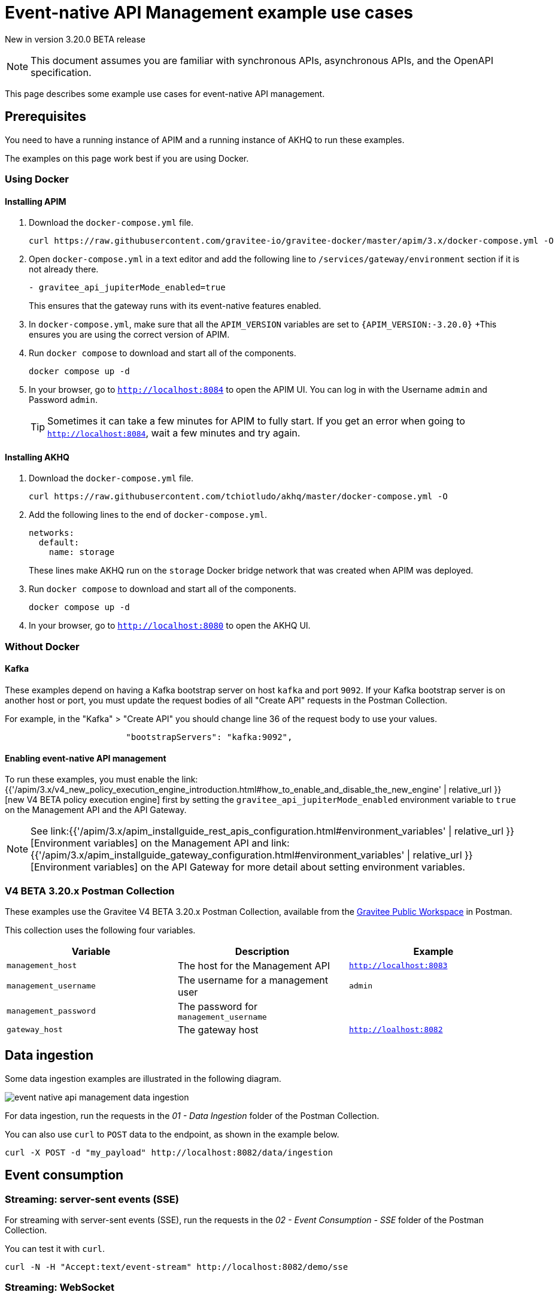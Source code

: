[[v4-beta-event-native-apim-example-use-cases]]
= Event-native API Management example use cases
:page-sidebar: apim_3_x_sidebar
:page-permalink: apim/3.x/event_native_apim_example_use_cases.html
:page-folder: apim/v4-beta
:page-layout: apim3x

[label label-version]#New in version 3.20.0#
[label label-version]#BETA release#

[NOTE]
====
This document assumes you are familiar with synchronous APIs, asynchronous APIs, and the OpenAPI specification.
====


This page describes some example use cases for event-native API management.

== Prerequisites

You need to have a running instance of APIM and a running instance of AKHQ to run these examples.

The examples on this page work best if you are using Docker.

=== Using Docker

==== Installing APIM

1. Download the `docker-compose.yml` file.
+
[code,bash]
----
curl https://raw.githubusercontent.com/gravitee-io/gravitee-docker/master/apim/3.x/docker-compose.yml -O  
----
2. Open `docker-compose.yml` in a text editor and add the following line to `/services/gateway/environment` section if it is not already there.
+
[code,yml]
----
- gravitee_api_jupiterMode_enabled=true
----
+
This ensures that the gateway runs with its event-native features enabled.
3. In `docker-compose.yml`, make sure that all the `APIM_VERSION` variables are set to `{APIM_VERSION:-3.20.0}`
+This ensures you are using the correct version of APIM.
4. Run `docker compose` to download and start all of the components.
+
[code,bash]
----
docker compose up -d
----
5. In your browser, go to `http://localhost:8084` to open the APIM UI. You can log in with the Username `admin` and Password `admin`.
+
[TIP]
====
Sometimes it can take a few minutes for APIM to fully start. If you get an error when going to `http://localhost:8084`, wait a few minutes and try again.
====

==== Installing AKHQ

1. Download the `docker-compose.yml` file.
+
[code,bash]
----
curl https://raw.githubusercontent.com/tchiotludo/akhq/master/docker-compose.yml -O
----

2. Add the following lines to the end of `docker-compose.yml`.
+
[code,json]
----
networks:
  default:
    name: storage
----
+
These lines make AKHQ run on the `storage` Docker bridge network that was created when APIM was deployed.

3. Run `docker compose` to download and start all of the components.
+
[code,bash]
----
docker compose up -d
----

4. In your browser, go to `http://localhost:8080` to open the AKHQ UI.

=== Without Docker

==== Kafka

These examples depend on having a Kafka bootstrap server on host `kafka` and port `9092`. If your Kafka bootstrap server is on another host or port, you must update the request bodies of all "Create API" requests in the Postman Collection.

For example, in the "Kafka" > "Create API" you should change line 36 of the request body to use your values.

[code,json]
----
                        "bootstrapServers": "kafka:9092",
----

====  Enabling event-native API management

To run these examples, you must enable the link:{{'/apim/3.x/v4_new_policy_execution_engine_introduction.html#how_to_enable_and_disable_the_new_engine' | relative_url }}[new V4 BETA policy execution engine] first by setting the `gravitee_api_jupiterMode_enabled` environment variable to `true` on the Management API and the API Gateway.

NOTE: See link:{{'/apim/3.x/apim_installguide_rest_apis_configuration.html#environment_variables' | relative_url }}[Environment variables] on the Management API and link:{{'/apim/3.x/apim_installguide_gateway_configuration.html#environment_variables' | relative_url }}[Environment variables] on the API Gateway for more detail about setting environment variables.

=== V4 BETA 3.20.x Postman Collection

These examples use the Gravitee V4 BETA 3.20.x Postman Collection, available from the link:https://www.postman.com/gravitee-io/workspace/gravitee-public-workspace/overview[Gravitee Public Workspace] in Postman.

This collection uses the following four variables.

[cols="1,1,1", options="header"]
|===
| Variable
| Description
| Example

| `management_host`
| The host for the Management API
| `http://localhost:8083`

| `management_username`
| The username for a management user
| `admin`

| `management_password`
| The password for `management_username`
|

| `gateway_host`
| The gateway host
| `http://loalhost:8082`
|===

== Data ingestion

Some data ingestion examples are illustrated in the following diagram.

image:{% link /images/apim/3.x/event-native/event-native-api-management-data-ingestion.png %}[]

For data ingestion, run the requests in the _01 - Data Ingestion_ folder of the Postman Collection.

You can also use `curl` to `POST` data to the endpoint, as shown in the example below.

[source bash]
----
curl -X POST -d "my_payload" http://localhost:8082/data/ingestion
----

== Event consumption

=== Streaming: server-sent events (SSE)

For streaming with server-sent events (SSE), run the requests in the _02 - Event Consumption - SSE_ folder of the Postman Collection.

You can test it with `curl`.

[source bash]
----
curl -N -H "Accept:text/event-stream" http://localhost:8082/demo/sse
----

=== Streaming: WebSocket

For streaming with WebSocket, run the requests in the _03 - Event Consumption - Websocket_ folder of the Postman Collection.

You can test it through a WebSocket connection in Postman, or you can use the `websocat` command-line tool as shown in the example below.

[source bash]
----
websocat ws://localhost:8082/demo/ws
----

=== Webhooks

For webhooks, run the requests in the _04 - Event Consumption - Webhook_ folder of the Postman Collection.

This request group uses a webhook callback that is called by the API Gateway. The unique callback URL is generated via https://webhook.site/.

To use these requests, go to https://webhook.site/ to get your unique callback URL, and update the Postman Collection to use it. For example:

[source json]
----
{
    "configuration": {
        "type": "webhook",
        "callbackUrl": "https://webhook.site/891490b9-1e37-4b5e-8f91-4d40b9187710"
    }
}
----

==== Webhooks with subscription filter

For webhooks with subscription filters, run the requests in the _05 - Event Consumption - Webhook - Message Filtering_ folder of the Postman Collection.

Use the following policy configuration.

[source json]
----
 {
  "name": "Message filtering",
  "description": "Apply filter to messages",
  "enabled": true,
  "policy": "message-filtering",
  "configuration": {
    "filter": "{#jsonPath(#message.content, '$.feature') == #subscription.metadata.feature}"
  }
}
----
